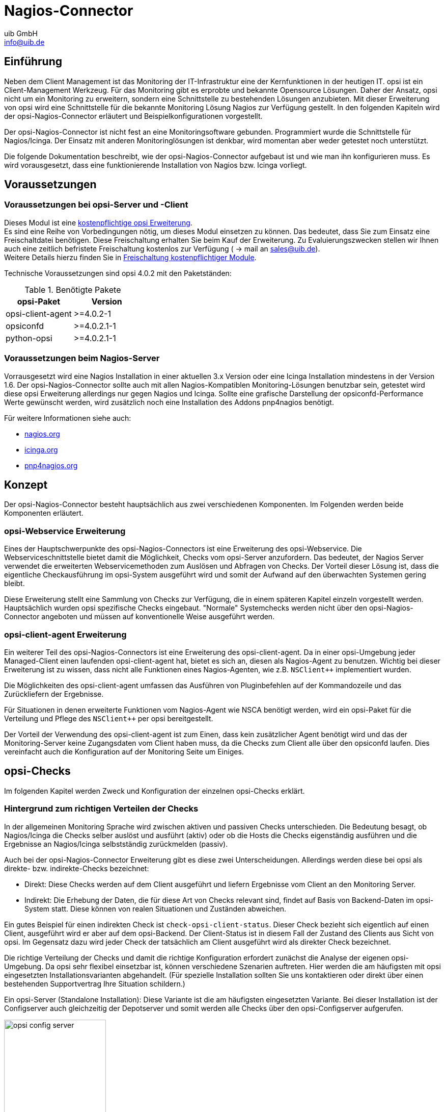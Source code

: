 ////
; Copyright (c) uib GmbH (www.uib.de)
; This documentation is owned by uib
; and published under the german creative commons by-sa license
; see:
; https://creativecommons.org/licenses/by-sa/3.0/de/
; https://creativecommons.org/licenses/by-sa/3.0/de/legalcode
; english:
; https://creativecommons.org/licenses/by-sa/3.0/
; https://creativecommons.org/licenses/by-sa/3.0/legalcode
;
; credits: https://www.opsi.org/credits/
////

:Author:    uib GmbH
:Email:     info@uib.de
:Date:      20.10.2023
:Revision:  4.3
:toclevels: 6
:doctype:   book
:icons:     font
:xrefstyle: full



[[opsi-Nagios-Connector]]
= Nagios-Connector

[[opsi-Nagios-Connector-introduction]]
== Einführung

Neben dem Client Management ist das Monitoring der IT-Infrastruktur eine der Kernfunktionen in der heutigen IT. opsi ist ein Client-Management Werkzeug. Für das Monitoring gibt es erprobte und bekannte Opensource Lösungen. Daher der Ansatz, opsi nicht um ein Monitoring zu erweitern, sondern eine Schnittstelle zu bestehenden Lösungen anzubieten. Mit dieser Erweiterung von opsi wird eine Schnittstelle für die bekannte Monitoring Lösung Nagios zur Verfügung gestellt. In den folgenden Kapiteln wird der opsi-Nagios-Connector erläutert und Beispielkonfigurationen vorgestellt.

Der opsi-Nagios-Connector ist nicht fest an eine Monitoringsoftware gebunden. Programmiert wurde die Schnittstelle für Nagios/Icinga. Der Einsatz mit anderen Monitoringlösungen ist denkbar, wird momentan aber weder getestet noch unterstützt.

Die folgende Dokumentation beschreibt, wie der opsi-Nagios-Connector aufgebaut ist und wie man ihn konfigurieren muss. Es wird vorausgesetzt, dass eine funktionierende Installation von Nagios bzw. Icinga vorliegt.

[[opsi-Nagios-Connector-prerequires]]
== Voraussetzungen

=== Voraussetzungen bei opsi-Server und -Client

Dieses Modul ist eine link:https://opsi.org/de/extensions/[kostenpflichtige opsi Erweiterung]. +
Es sind eine Reihe von Vorbedingungen nötig, um dieses Modul einsetzen zu können. Das bedeutet, dass Sie zum Einsatz eine Freischaltdatei benötigen. Diese Freischaltung erhalten Sie beim Kauf der Erweiterung. Zu Evaluierungszwecken stellen wir Ihnen auch eine zeitlich befristete Freischaltung kostenlos zur Verfügung ( -> mail an sales@uib.de). +
Weitere Details hierzu finden Sie in xref:opsi-modules:modules.adoc#opsi-manual-modules[Freischaltung kostenpflichtiger Module].

Technische Voraussetzungen sind opsi 4.0.2 mit den Paketständen:

.Benötigte Pakete
[options="header"]
|==========================
|opsi-Paket|Version
|opsi-client-agent|>=4.0.2-1
|opsiconfd|>=4.0.2.1-1
|python-opsi|>=4.0.2.1-1
|==========================

[[opsi-Nagios-Connector-prerequires-nagios]]
=== Voraussetzungen beim Nagios-Server


Vorrausgesetzt wird eine Nagios Installation in einer aktuellen 3.x Version oder eine Icinga Installation mindestens in der Version 1.6. Der opsi-Nagios-Connector sollte auch mit allen Nagios-Kompatiblen Monitoring-Lösungen benutzbar sein, getestet wird diese opsi Erweiterung allerdings nur gegen Nagios und Icinga. Sollte eine grafische Darstellung der opsiconfd-Performance Werte gewünscht werden, wird zusätzlich noch eine Installation des Addons pnp4nagios benötigt.

Für weitere Informationen siehe auch:

* link:https://www.nagios.org[nagios.org]
* link:https://www.icinga.org[icinga.org]
* link:https://www.pnp4nagios.org[pnp4nagios.org]


[[opsi-Nagios-Connector-concept]]
== Konzept

Der opsi-Nagios-Connector besteht hauptsächlich aus zwei verschiedenen Komponenten. Im Folgenden werden beide Komponenten erläutert.

[[opsi-Nagios-Connector-concept-webservice]]
=== opsi-Webservice Erweiterung

Eines der Hauptschwerpunkte des opsi-Nagios-Connectors ist eine Erweiterung des opsi-Webservice. Die Webserviceschnittstelle bietet damit die Möglichkeit, Checks vom opsi-Server anzufordern. Das bedeutet, der Nagios Server verwendet die erweiterten Webservicemethoden zum Auslösen und Abfragen von Checks. Der Vorteil dieser Lösung ist, dass die eigentliche Checkausführung im opsi-System ausgeführt wird und somit der Aufwand auf den überwachten Systemen gering bleibt.

Diese Erweiterung stellt eine Sammlung von Checks zur Verfügung, die in einem späteren Kapitel einzeln vorgestellt werden. Hauptsächlich wurden opsi spezifische Checks eingebaut. "Normale" Systemchecks werden nicht über den opsi-Nagios-Connector angeboten und müssen auf konventionelle Weise ausgeführt werden.

[[opsi-Nagios-Connector-concept-opsiclientd]]
=== opsi-client-agent Erweiterung

Ein weiterer Teil des opsi-Nagios-Connectors ist eine Erweiterung des opsi-client-agent. Da in einer opsi-Umgebung jeder Managed-Client einen laufenden opsi-client-agent hat, bietet es sich an, diesen als Nagios-Agent zu benutzen. Wichtig bei dieser Erweiterung ist zu wissen, dass nicht alle Funktionen eines Nagios-Agenten, wie z.B. `NSClient++` implementiert wurden.

Die Möglichkeiten des opsi-client-agent umfassen das Ausführen von Pluginbefehlen auf der Kommandozeile und das Zurückliefern der Ergebnisse.
////
Wenn man nicht alle Funktionen, wie NSCA benötigt, sondern nur ein paar Standard-Checks per Plugin auf den Clients ausführen oder eine Reihe von eigenen Plugins auf den Clients benutzen möchte, kann man den opsi-client-agent dazu verwenden.
////
Für Situationen in denen erweiterte Funktionen vom Nagios-Agent wie NSCA benötigt werden, wird ein opsi-Paket für die Verteilung und Pflege des `NSClient++` per opsi bereitgestellt.

Der Vorteil der Verwendung des opsi-client-agent ist zum Einen, dass kein zusätzlicher Agent benötigt wird und das der Monitoring-Server keine Zugangsdaten vom Client haben muss, da die Checks zum Client alle über den opsiconfd laufen. Dies vereinfacht auch die Konfiguration auf der Monitoring Seite um Einiges.

[[opsi-Nagios-Connector-checks]]
== opsi-Checks

Im folgenden Kapitel werden Zweck und Konfiguration der einzelnen opsi-Checks erklärt.

[[opsi-Nagios-Connector-checks-background]]
=== Hintergrund zum richtigen Verteilen der Checks

In der allgemeinen Monitoring Sprache wird zwischen aktiven und passiven Checks unterschieden. Die Bedeutung besagt, ob Nagios/Icinga die Checks selber auslöst und ausführt (aktiv) oder ob die Hosts die Checks eigenständig ausführen und die Ergebnisse an Nagios/Icinga selbstständig zurückmelden (passiv).

Auch bei der opsi-Nagios-Connector Erweiterung gibt es diese zwei Unterscheidungen. Allerdings werden diese bei opsi als direkte- bzw. indirekte-Checks bezeichnet:

* Direkt: Diese Checks werden auf dem Client ausgeführt und liefern Ergebnisse vom Client an den Monitoring Server.
* Indirekt: Die Erhebung der Daten, die für diese Art von Checks relevant sind, findet auf Basis von Backend-Daten im opsi-System statt. Diese können von realen Situationen und Zuständen abweichen.

Ein gutes Beispiel für einen indirekten Check ist `check-opsi-client-status`. Dieser Check bezieht sich eigentlich auf einen Client, ausgeführt wird er aber auf dem opsi-Backend. Der Client-Status ist in diesem Fall der Zustand des Clients aus Sicht von opsi. Im Gegensatz dazu wird jeder Check der tatsächlich am Client ausgeführt wird als direkter Check bezeichnet.

Die richtige Verteilung der Checks und damit die richtige Konfiguration erfordert zunächst die Analyse der eigenen opsi-Umgebung. Da opsi sehr flexibel einsetzbar ist, können verschiedene Szenarien auftreten. Hier werden die am häufigsten mit opsi eingesetzten Installationsvarianten abgehandelt. (Für spezielle Installation sollten Sie uns kontaktieren oder direkt über einen bestehenden Supportvertrag Ihre Situation schildern.)

Ein opsi-Server (Standalone Installation): Diese Variante ist die am häufigsten eingesetzten Variante. Bei dieser Installation ist der Configserver auch gleichzeitig der Depotserver und somit werden alle Checks über den opsi-Configserver aufgerufen.

.Schema eines standalone opsi-servers
image::opsi-config-server.png["opsi config server",width=200]


Mehrere opsi-Server mit einer zentralen Administration (Multi-Depot Umgebung): Um bei dieser Art der Installation die Checks richtig zu verteilen, muss man als erstes Verstehen, wie eine Multi-Depot Umgebung aufgebaut ist:

.Schema einer opsi multidepot installation
image::central-config-server.png["opsi multi depot environment",width=200]


Wie im Bild zu erkennen, gibt es nur ein Daten-Backend, welches am opsi-Configserver angesiedelt ist. Jeder Check, der gegen das Backend ausgeführt wird, muss somit zwangsläufig über den opsi-Configserver. Somit werden alle Checks, die an die Depotserver gehen, intern an den Configserver weitergeleitet. Deshalb ist es sinnvoller diese Checks direkt gegen den opsi-Configserver auszuführen. Eine Ausnahme können die aktiven Checks gegen den opsi-client-agent bilden. Wenn zum Beispiel zwischen den Servern eine Firewall aufgestellt ist, die nur den Port 4447 durchlässt, können Clients an der Außenstelle eventuell nicht erreicht werden (Standardport 4441). In solchen Fällen kann es nützlich sein den aktiven Check am Depotserver in der Außenstelle auszuführen.

.Verteilte Checks
image::verteilte_checks_de.png["opsi verteilte checks",width=400]

[[opsi-Nagios-Connector-checks-plugin]]
=== opsi-check-plugin

Auf dem Nagios Server gibt es nur ein opsi-check-plugin, welches aber eine große Zahl von Checks unterstützt. Deshalb hat dieses Plugin auch ziemlich viele Optionen. Eine Auflistung dieser Optionen wäre der Erläuterung nicht dienlich, deshalb wird an dieser Stelle darauf verzichtet. Die einzelnen Optionen, die benötigt werden oder möglich sind, werden bei den einzelnen Checks erläutert. Das opsi-check-plugin wird aufgerufen mit dem Befehl `check_opsi`. Eine Übersicht der möglichen Optionen erhält man mit dem Parameter -h oder --help. +
Die folgenden Optionen sind für alle Checks notwendig:

.Allgemeine Optionen
|=======================
|Optionen|Bezeichnung|Beispiel
|-H,--host|opsiServer auf dem gecheckt werden soll|configserver.domain.local
|-P,--port|opsi-Webservice Port|4447 (Default)
|-u,--username|opsi Monitoring User|monitoring
|-p,--password|opsi Monitoring Password|monitoring123
|-t,--task|opsi Checkmethode (Case Sensitive)|
|=======================

Die oben aufgeführten Parameter müssen immer gesetzt werden. Das nachfolgende Kapitel erläutert als erstes, wie man das opsi-check-plugin manuell aufrufen würde. Wie diese über Nagios/Icinga gesetzt werden, wird im Kapitel der Konfiguration erläutert.

Um das check-plugin vom opsi-Nagios-Connector zu installieren, können Sie einfach das opsi-Repository auf dem Nagios-Server eintragen und mit folgendem Befehl das Paket installieren:

[source,shell]
----
apt-get install opsi-nagios-plugins
----

Für Redhat/Centos:

[source,shell]
----
yum install opsi-nagios-plugins
----

Für OpenSuse/SLES:

[source,shell]
----
zypper install opsi-nagios-plugins
----

Das Plugin selbst ist in Python geschrieben und sollte auch auf anderen Distributionen laufen. Dieses Paket basiert auf dem Paket: 'nagios-plugins-basic' bzw. 'nagios-plugins' und installiert entsprechend das Plugin ins Verzeichnis: `/usr/lib/nagios/plugins`. Die Konfiguration der Nagios-Check-Commands wird nicht automatisch angelegt, da dieses Plugin sehr flexibel einsetzbar ist. Deshalb wird dieser Teil im Kapitel über die Konfiguration etwas später näher erläutert.

[[opsi-Nagios-Connector-checks-opsiWebservice]]
=== Check: opsi-Webservice

Mit diesem Check wird der opsi-Webservice-Prozess überwacht. Dieser Check liefert auch Performancewerte. Deshalb sollte dieser Check auf jedem opsi-Server selbst ausgeführt werden, da jeder opsi-Server seinen eigenen opsiconfd-Prozess hat, der überwacht werden kann bzw. sollte.

[source,shell]
----
check_opsi -H configserver.domain.local -P 4447 -u monitoring -p monitoring123 -t checkOpsiWebservice
----

Dieser Check liefert in der Regel OK zurück. In folgenden Situationen kann dies Abweichen:

* Critical: Wenn der Webservice ein Problem hat und nicht richtig antwortet. Weiterhin wird dieser Status zurückgemeldet, wenn die CPU-Last des Prozesses 80% überschreitet oder wenn der prozentuale Wert von RPC-Errors 20% erreicht und übersteigt (im Bezug auf die gesamten RPCs).
* Warning: Wenn der Webservice zwar arbeitet, aber Grenzwerte überschreitet: CPU Auslastung höher als 60% aber unter 80% oder wenn der prozentuale Wert der RPC-Errors in Bezug auf die Gesamt-RPC Anzahl höher als 10% aber unter 20% liegt.
* Unknown: Wenn der Webservice gar nicht erreichbar ist.

Info: Die CPU-Werte beziehen sich immer nur auf eine CPU, da ein Prozess auch nur einen Prozessor benutzen kann. Eine Ausnahme bildet hier das Multiprocessing von opsi.

[[opsi-Nagios-Connector-checks-opsiWebservice-pnp4nagios-template]]
=== Check: opsi-Webservice pnp4nagios-Template

Für die Perfomance-Auswertung gibt es ein Template für das pnp4nagios, welches die Werte kombiniert darstellt. Wie man das pnp4nagios installiert, wird hier nicht explizit beschrieben, sondern es wird davon ausgegangen, dass pnp4nagios richtig installiert und konfiguriert wurde. Die notwendige Vorgehensweise kann sich von der hier beschriebenen Lösung unterscheiden, wenn das pnp4nagios mit anderen Pfaden installiert wurde (kann bei selbst kompilierten Installationen vorkommen).

Es werden Standard-Templates verwendet, welche für jeden einzelnen Performancewert ein eigenes Diagramm erstellen. Um das oben genannte Template mit der kombinierten Ansicht zu verwenden, muss man folgendermaßen vorgehen:

Schritt 1: Erstellen Sie unterhalb von: `/etc/pnp4nagios/check_commands` eine Datei mit der Bezeichnung: `check_opsiwebservice.cfg` und folgendem Inhalt:

[source,cmd]
----
CUSTOM_TEMPLATE = 0
DATATYPE = ABSOLUTE,ABSOLUTE,ABSOLUTE,ABSOLUTE,DERIVE,GAUGE,GAUGE,GAUGE
----


Schritt 2: Legen Sie die Datei `check_opsiwebservice.php` unterhalb von `/usr/share/pnp4nagios/html/templates` ab. Diese Datei können Sie über svn.opsi.org auschecken.

[source,cmd]
----
cd /usr/share/pnp4nagios/html/templates
svn co https://svn.opsi.org/opsi-pnp4nagios-template/trunk/check_opsiwebservice.php
----

Wichtig bei diesen Templates ist, dass die Namen der PHP-Dateien genauso heißen wie der 'command_name', welcher in der Datei `/etc/nagios3/conf.d/opsi/opsicommands.cfg` definiert ist. Stimmen die Bezeichnungen nicht überein, wird ein Standardtemplate von pnp4nagios verwendet.

Sollte diese Anpassung vorgenommen werden, wenn die ersten Checks für den opsi-webservice schon stattgefunden haben, müssen die schon erstellten RRD-Datenbanken erst mal gelöscht werden, da mit diesen Templates auch die Struktur der RRD-Datenbanken neu konfiguriert werden.

In der Regel sind die RRD-Datenbanken unter folgendem Pfad zu finden: `/var/pnp4nagios/perfdata/<host>/` .

Dabei reicht es aus, alle Dateien, die entweder mit opsi-webservice.rrd oder mit opsi-webservice.xml beginnen, zu löschen. (Vorsicht: Hier werden auch andere RRD-Datenbanken von anderen Checks für diesen Host angelegt, die nicht unbedingt gelöscht werden sollten.).

Damit das Ganze automatisch funktioniert, müssen diese Dateien genauso heißen, wie das check_command vom opsi-Webservice. Der Grund dafür liegt in der Arbeitsweise von pnp4nagios. Sollte also die Konfiguration des opsi-Webservice von dieser Dokumentation abweichen, so müssen auch diese Template-Dateien umbenannt werden, da ansonsten pnp4nagios keine richtige Zuordnung treffen kann.

Wurde bis hierhin alles richtig konfiguriert und die Konfigurations-Schritte im Konfigurationskapitel richtig befolgt, sollten die Diagramme wie im folgenden Screenshot automatisch generiert werden:

image::pnp4nagios.png["uib-Template für pnp4nagios",width=400]

[[opsi-Nagios-Connector-checks-opsidiskusage]]
=== Check: opsi-check-diskusage

Mit diesem Check werden die opsiconfd-Ressourcen auf Füllstand überwacht. Die folgende Tabelle zeigt, welche Ressourcen damit gemeint sind.

.opsi Ressourcen
|=======================
|Ressource|Pfad
|/|/usr/share/opsiconfd/static
|configed|/usr/lib/configed
|depot|/var/lib/opsi/depot
|repository|/var/lib/opsi/repository
|=======================

Bitte auch hier beachten, dass nur die Füllstände der Pfade, die für opsi relevant sind, beim Check berücksichtigt werden. Dieser Check soll keinen allgemeinen DiskUsage-Check ersetzen.

Mit folgendem Befehl kann man alle Ressourcen gleichzeitig abfragen:

[source,shell]
----
check_opsi -H configserver.domain.local -P 4447 -u monitoring -p monitoring123 -t checkOpsiDiskUsage
----

Zusätzlich zu der normalen Checkvariante gibt es die Möglichkeit, nur eine Ressource zu checken. Das folgende Beispiel checkt nur nach der Ressource `repository`:

[source,shell]
----
check_opsi -H configserver.domain.local -P 4447 -u monitoring -p monitoring123 -t checkOpsiDiskUsage --resource repository
----

Standardmäßig gibt dieser Check OK zurück und gibt den freien Speicherplatz der Ressource oder der Ressourcen zurück. Die Einheit ist dabei Gigabyte. Folgende weitere Zustände sind möglich:

* WARNING: Wenn eine oder mehrere Ressourcen 5GB oder weniger freien Speicherplatz haben.
* CRITICAL: Wenn eine oder mehrere Ressourcen 1GB oder weniger freien Speicherplatz haben.

Die oben genannten Werte sind die Standard-Thresholds. Diese können durch zusätzliche Angabe von den Optionen -C und -W bzw. --critical und --warning selber bestimmt werden. Dabei gibt es zwei mögliche Einheiten: 10G bedeutet mindestens 10 Gigabyte freier Speicherplatz, durch diese Angabe wird der Output auch in dieser Datei ausgegeben. Wenn die Thresholds in Prozent oder ohne Angaben angegeben werden, wird auch der Output in Prozent generiert. Abschließend noch ein Beispiel zur Veranschaulichung:

[source,shell]
----
check_opsi -H configserver.domain.local -P 4447 -u monitoring -p monitoring123 -t checkOpsiDiskUsage --resource repository --warning 10% --critical 5%
----

[[opsi-Nagios-Connector-checks-clientstatuscheck]]
=== Check: opsi-client-status

Einer von zwei Schwerpunkten des opsi-Nagios-Connectors ist das Überwachen von Software-Rollouts. Dafür wurde dieser Check konzipiert. Er bezieht sich immer auf einen Client innerhalb von opsi.

Der Status der Produkte auf dem Client entscheidet über das Ergebnis des Checks. Auf diese Weise erkennt man schnell, ob eine Produktinstallation auf dem betreffenden Client ansteht oder aktuell ein Problem verursacht hat. Aber nicht nur der Produktstatus des Clients kann das Checkergebnis beeinflussen, sondern auch wann dieser Client sich das letzte mal am Service gemeldet hat. Wenn der Client länger als 30 Tage nicht am Service war, wird der Check mindestens ein Warning als Ergebnis zurückgeben. Dieser Zeitraum orientiert sich an der Abfolge der Microsoft Patchdays. Wenn ein Client länger als 30 Tagen von der Softwareverteilung abgeschottet ist, sollte man den Client checken. Auf diese Weise kann man auch Clients im System finden, die schon lange inaktiv sind, die man im normalen Betrieb schnell übersieht.

Die Ergebnisse der Tests werden von folgenden zwei Grundregeln bestimmt:

* Der Software rollout Status ist: +
** 'OK' +
wenn die Software auf dem Client in der selben Produkt- und Paketversion installiert ist, welche auf dem Server liegt und kein 'Action Request' gesetzt ist.
** 'Warning' +
wenn die auf dem Client installierte Software von der Version auf dem Server abweicht oder ein 'Action Request' gesetzt ist.
** 'Critical' +
wenn die letzte Aktion für die Software auf dem Client ein 'failed' zurückgeliefert hat.

* Die Zeit seit 'last seen' liefert:
** 'OK' +
wenn der Client vor 30 Tagen oder weniger gesehen wurde.
** 'Warning' +
wenn der Client vor mehr als 30 Tagen zum letzten Mal gesehen wurde.


Dieser Check kann auf verschiedene Weisen durchgeführt werden; die einfachste Variante:

[source,shell]
----
check_opsi -H configserver.domain.local -P 4447 -u monitoring -p monitoring123 -t checkClientStatus -c opsiclient.domain.local
----

Man kann einzelne Produkte anhand ihre ID von diesem Check ausschließen. Dies würde zum Beispiel so aussehen:

[source,shell]
----
check_opsi -H configserver.domain.local -P 4447 -u monitoring -p monitoring123 -t checkClientStatus -c opsiclient.domain.local -x firefox
----

Das obige Beispiel schließt das Produkt 'firefox' aus diesem Check aus, somit würde dieser Check auch ein OK liefern, selbst wenn das Produkt 'firefox' bei dem Client auf 'failed' steht.

[[opsi-Nagios-Connector-checks-opsiproductstatus]]
=== Check: opsi-check-ProductStatus

Der zweite Schwerpunkt des opsi-Nagios-Connectors ist das Überwachen von Software-Rollouts. Mit die wichtigste Aufgabe in einem Software-Verteilungssystem. Sobald eine neue Software, egal ob Standard-Software oder eigene Software mit opsi verwaltet, verteilt und aktuell gehalten wird, muss man den Rollout-Status im Auge behalten.

Das Ergebnis dieses Checks wird durch die folgenden Grundregeln bestimmt:

Der Software Rollout Status ist:

* 'OK' +
wenn die Software auf dem Client in der selben Produkt- und Paketversion installiert ist, welche auf dem Server liegt und kein 'Action Request' gesetzt ist.
* 'Warning' +
wenn die auf dem Client installierte Software von der Version auf dem Server abweicht oder ein 'Action Request' gesetzt ist.
* 'Critical' +
wenn die letzte Aktion für die Software auf dem Client ein 'failed' zurückgeliefert hat.


Durch einige Parameter kann man diesen Check flexibel einsetzen. Um dies besser zu verdeutlichen werden einige Beispielaufrufe aufgeführt und erläutert. Im einfachsten Fall ruft man den Check einfach für ein Produkt auf. Dieser wird als `productId` (opsi-interner Name) angegeben.

[source,shell]
----
check_opsi -H configserver.domain.local -P 4447 -u monitoring -p monitoring123 -t checkProductStatus -e firefox
----

In einer normalen opsi-Umgebung reicht dieser Aufruf, um den Zustand für das Produkt `firefox` zu überwachen. Die Ausgabe zeigt an, ob alles in Ordnung ist oder wie viele Installationen anstehen (setup), wie viele Clients ein Problem mit diesem Produkt haben (failed) und wie viele Clients nicht die aktuelle Version installiert haben.

Dies ist zur Übersicht in den meisten Fällen schon ausreichend, wenn man aber nun genau wissen will, auf welchen Clients, welcher Zustand zu diesem Produkt zu diesem Checkergebnis geführt hat, kann man den Befehl im `verbosemode` ausführen:

[source,shell]
----
check_opsi -H configserver.domain.local -P 4447 -u monitoring -p monitoring123 -t checkProductStatus -e firefox -v
----

Bei einer Multi-Depot Umgebung wird der obige Befehl aber nicht die komplette Umgebung nach diesem Produkt überwachen, sondern nur den Configserver. (Oder exakter: Die Clients die dem depot auf dem config server zugewiesen sind). Wenn man mehrere Depotserver hat, kann man das Depot auch direkt mit angeben:

[source,shell]
----
check_opsi -H configserver.domain.local -P 4447 -u monitoring -p monitoring123 -t checkProductStatus -e firefox -d depotserver.domain.local
----

Der Grund dafür ist, dass jeder Depotserver diese Produkt zur Verteilung haben kann. Dies muss nicht überall die selbe Version sein, auch wenn die productId genau die Selbe ist. Aus diesem Grund müssen alle Clients anders beurteilt werden, je nachdem an welchem Depot sie registriert sind. Dies hat zusätzlich noch den Vorteil, dass man diesen Check später im Nagios beim Depotserver ansiedeln kann, was zusätzlich die Übersichtlichkeit erhöht. Wenn man nur ein oder zwei Depotserver hat, kann man auch mit der Angabe von `all` alle Depotserver mit einem Check abdecken oder Komma separiert mehrere Depotserver angeben.

Zusätzlich kann man mit diesem Check auch mit opsi-Gruppen arbeiten. Man kann zum Beispiel eine ganze Produktgruppe mit einem Check abfragen. Wenn man zum Beispiel eine Produktgruppe: `buchhaltung` bildet, kann man mit folgendem Aufruf:

[source,shell]
----
check_opsi -H configserver.domain.local -P 4447 -u monitoring -p monitoring123 -t checkProductStatus -g buchhaltung
----

Nun werden alle Produkte, die Mitglieder in dieser Produktgruppe sind über diesen Check überwacht. Die Auswertung dieser Gruppe findet immer während des eigentlichen Checks statt; das bedeutet, man kann über opsi diese Gruppe bearbeiten und beeinflusst somit direkt die Check-Parameter ohne das man die Nagios-Konfiguration anpassen muss.

NOTE: Gruppen innerhalb von Gruppen werden nicht beachtet und müssen separat angegeben werden.

Auch die Clients, die für diesen Check abgearbeitet werden, können beeinflusst werden. Wie vorher schon erwähnt, wird die Clientliste durch Angabe des Depotservers beeinflusst, zusätzlich können opsi-Hostgruppen angegeben werden, die für diesen Check abgearbeitet werden. Dieser Aufruf sieht zum Beispiel wie folgt aus:

[source,shell]
----
check_opsi -H configserver.domain.local -P 4447 -u monitoring -p monitoring123 -t checkProductStatus -g buchhaltung -G produktivclients
----

Dies würde die Produkte der Produktgruppe 'buchhaltung' für alle Clients der Gruppe `produktivclients` überprüfen. Auch bei den Hostgruppen gilt die Regel, dass Untergruppen dieser Gruppe nicht abgearbeitet werden. Für opsi-Productgroups gilt genauso, wie für opsi-Hostgroups, dass mehrere Gruppen Komma separiert angegeben werden können.

Abschließend kann man auch bei diesem Check opsi-Clients ausschließen:

[source,shell]
----
check_opsi -H configserver.domain.local -P 4447 -u monitoring -p monitoring123 -t checkProductStatus -g buchhaltung -G produktivclients -x client.domain.local
----


[[opsi-Nagios-Connector-checks-opsidepotsync]]
=== Check: opsi-check-Depotsync

Gerade in einer Multi-Depot Umgebung ist es wichtig, die Depotserver auf Synchronität zu überwachen. Entscheidend ist bei diesem Check die Software- und Paketversion der installierten Produkte. Manchmal ist ein differenzierter Einsatz der opsi-Produkte auf Depotservern gewünscht, birgt aber die Gefahr, dass bei einem Umzug von einem Client, von einem Depot zum anderen, Inkonsistenzen in der Datenbank entstehen können. Um dieser Problematik entgegenzuwirken, wird empfohlen die opsi-Pakete auf den Depotservern so synchron wie möglich zu halten.

Standardmäßig liefert dieser Check 'OK' zurück, sollte eine Differenz festgestellt werden, wird der Status: 'WARNING' zurückgegeben. Dieser Check ist ein klassischer Check, der auf dem Configserver ausgeführt werden sollte, da alle Informationen zu diesem Check nur im Backend auf dem opsi-Configserver zu finden sind.

Als nächstes folgen ein paar Anwendungsmöglichkeiten dieses Checks:

[source,shell]
----
check_opsi -H configserver.domain.local -P 4447 -u monitoring -p monitoring123 -t checkOpsiDepotSyncStatus
----

Dies ist dies Basis-Variante und äquivalent zu folgendem Aufruf:

[source,shell]
----
check_opsi -H configserver.domain.local -P 4447 -u monitoring -p monitoring123 -t checkOpsiDepotSyncStatus -d all
----

Ohne konkrete Angabe von Depotserver werden die Produkt-Listen aller Depot-Server miteinander verglichen. Um eine bessere Übersichtlichkeit zu schaffen, sollte man diesen Check auf zwei Depotserver reduzieren und lieber auf mehrere Checks verteilen. Dies erreicht man durch direkte Angabe der Depotserver:

[source,shell]
----
check_opsi -H configserver.domain.local -P 4447 -u monitoring -p monitoring123 -t checkOpsiDepotSyncStatus -d configserver.domain.local,depotserver.domain.local
----

Mit diesem Aufruf werden alle Produkte verglichen, die auf beiden Depotservern installiert sind. Sollte ein Produkt auf einem Depotserver gar nicht installiert sein, hat dies keine Auswirkungen auf das Check-Resultat. Dies kann man ändern, indem man bei diesem Check den "strictmode" Schalter setzt:

[source,shell]
----
check_opsi -H configserver.domain.local -P 4447 -u monitoring -p monitoring123 -t checkOpsiDepotSyncStatus -d configserver.domain.local,depotserver.domain.local --strictmode
----

Nun werden auch Produkte angezeigt, die auf einem Depotserver nicht installiert sind. Um ein bestimmtes Produkt oder bestimmte Produkte nicht mit zu checken, weil man zum Beispiel will, dass diese Produkte in verschiedenen Versionen eingesetzt werden, kann man diese Produkte von diesem Check ausschließen:

[source,shell]
----
check_opsi -H configserver.domain.local -P 4447 -u monitoring -p monitoring123 -t checkOpsiDepotSyncStatus -d configserver.domain.local,depotserver.domain.local --strictmode -x firefox,thunderbird
----

Dieser Check würde auch dann ein OK zurückgeben, wenn das 'firefox' und das 'thunderbird'-Paket nicht überall synchron eingesetzt werden.

Ein weitere Einsatzmöglichkeit wäre, dass nur eine Auswahl von Produkten auf Synchronität überwacht werden können. Dies kann man durch:

[source,shell]
----
check_opsi -H configserver.domain.local -P 4447 -u monitoring -p monitoring123 -t checkOpsiDepotSyncStatus -d configserver.domain.local,depotserver.domain.local --strictmode -e firefox,thunderbird
----

So werden nur 'firefox' und 'thunderbird' Produkte auf Synchronität überwacht. Bei diesem Check sollte der `strictmode` gesetzt sein, damit man auch erkennt, wenn die gewünschten Produkte auf Depotservern nicht installiert sind.


[[opsi-Nagios-Connector-checks-productlockstatus]]
=== Check: Auf Depotservern gesperrte Produkte

Während der Installation eines neuen opsi-Paketes auf einem opsi-Server wird eine Sperre für das Produkt auf diesem Depot gesetzt.
Sobald die Installation erfolgreich abgeschlossen wurde, wird die Sperre entfernt.
Die Installation eines opsi-Paketes kann manchmal eine ungewöhnliche lange Zeit dauern, ohne dass ein Problem besteht.
Falls die Sperre eine lange Zeit besteht, kann dies ein Indikator für Installationsprobleme sein.

Dieser Check sucht nach existierenden Sperren auf opsi-Servern.

Die Rückgabewerte sind:
* 'OK' +
Falls keine Produkt-Sperren auf einem opsi-Server vorhanden sind.
* 'Warning' +
Falls eine oder mehr Produkt-Sperren auf einem opsi-Server vorhanden sind.

Dieser Check sollte immer auf dem Config-Server ausgeführt werden, weil die benötigten Daten aus dem Backend des Config-Servers stammen.

Dieser Check benötigt mindestens die folgenden Versionen:

.Minimal benötigte Paketstände
[options="header"]
|==========================
|Paket|Version
|opsi-nagios-plugins|>=4.1.1.1
|opsiconfd|>=4.1.1.11
|==========================


Einfacher Aufruf des Checks:

[source,shell]
----
check_opsi -H configserver.domain.local -P 4447 -u monitoring -p monitoring123 --task checkProductLocks
----

Diese Variante ist gleichbedeutend mit dem folgenden Aufruf:

[source,shell]
----
check_opsi -H configserver.domain.local -P 4447 -u monitoring -p monitoring123 --task checkProductLocks --depotIds all
----

Falls Sie die Prüfung auf bestimmte Depotserver einschränken wollen, müssen diese als kommaseparierte Liste angegeben werden.
Das Ergebnis kann schwerer zu interpretieren sein, wenn die Ausgabe für mehrere Server gemischt wird, weshalb die Empfehlung ist, eine Prüfung pro Depot einzurichten.

Das folgende Beispiel prüft die beiden Depotserver 'configserver.domain.local' und 'depotserver.domain.local':

[source,shell]
----
check_opsi -H configserver.domain.local -P 4447 -u monitoring -p monitoring123 --task checkProductLocks --depotIds configserver.domain.local,depotserver.domain.local
----

Der Standard ist, dass alle Produkte geprüft werden.
Die Einschränkung auf bestimmte Produkte ist möglich. Es wird eine kommaseparierte Liste der Produkt IDs zum Filtern verwendet.

Das folgende Beispiel schränkt den vorherigen Check auf weiter ein und prüft nur die Produkte 'opsi-client-agent' und 'opsi-winst':

[source,shell]
----
check_opsi -H configserver.domain.local -P 4447 -u monitoring -p monitoring123 --task checkProductLocks --depotIds configserver.domain.local,depotserver.domain.local --productIds opsi-client-agent,opsi-winst
----


[[opsi-Nagios-Connector-checks-pluginOnClient]]
=== Check: Plugin über OpsiClientd checken

Dieser Check führt ein Check-Plugin auf dem Client direkt aus und fängt die Ausgabe ein.

Diese Erweiterung soll keinen Ersatz für einen richtigen Nagios-Agent bieten, sondern eine Alternative. Man kann diese Erweiterung einsetzen, wenn man Plugins auf dem opsi-Client checken will. Die eingesetzten Plugins müssen den sogenannten link:http://nagiosplug.sourceforge.net/developer-guidelines.html[Nagios plug-in development guidelines] entsprechen.

Um ein Plugin ausführen zu können, muss man das Plugin erst einmal auf den Clients verteilen. Dies sollte man über ein opsi-Paket lösen. Der Ablageort für die Plugins auf dem Client ist im ersten momentan egal, da man den Pfad beim Checken mit angeben muss. Allerdings sollte man die Plugins nicht einzeln verteilen, sondern in einem Verzeichnis zusammenführen, damit das Aktualisieren und Pflegen der Plugins einfacher wird. Weiterhin sollte man auch Sicherheitstechnisch im Hinterkopf behalten, dass die Plugins im Systemkontext des opsiclientd-Services aufgerufen werden. Normale Anwender sollten auf dieses Verzeichnis keinen Zugang haben.

Es gibt diverse Plugins, die es schon vorgefertigt im Internet herunterzuladen gibt. Eine mögliche Anlaufstelle ist link:http://exchange.nagios.org/[Nagios Exchange].

Im Folgenden wird davon ausgegangen, dass unter `C:\opsi.org\nagiosplugins\` das Plugin `check_win_disk.exe` vom Paket link:http://sourceforge.net/projects/nagiosplugincol/[nagioscol] abgelegt wurde.

[source,shell]
----
check_opsi -H configserver.domain.local -P 4447 -u monitoring -p monitoring123 -t checkPluginOnClient --plugin "C:\\opsi.org\\nagiosplugincol\\check_win_disk.exe C:" -c client.domain.local
----

Dieser Aufruf checkt auf dem Client `client.domain.local` das Plugin check_win_disk.exe und übergibt diesem den Parameter `C:`. Dies bedeutet, dass das Laufwerk 'C' auf dem Client gecheckt wird. Die Ausgabe und der Rückgabewert dieses Plugins wird direkt vollständig ausgewertet und diese Werte können in Nagios unmittelbar weiter verarbeitet werden.

Ein besonderes Feature ist das Beibehalten von Zuständen. Diese Implementation ist aus der Problemstellung entstanden, dass Clients nicht wie Server durchlaufen, sondern in der Regel nur einen bestimmten Zeitraum eingeschaltet sind. Man kann den Check auf Nagios-Seite zwar mit sogenannten `Timeperiods` eingrenzen, aber so ein Vorgehen ist nicht praktikabel, da man zum Beispiel auch bei Urlaub von Anwendern flexibel reagieren muss. Dies würde eine ständige Konfigurationsarbeit nach sich ziehen. Wenn man darauf verzichtet, wird der Status ständig geändert, auch wenn ein aufgetretenes Problem noch gar nicht gelöst ist. Deshalb kann man den letzten bekannten Status an opsi übergeben. Sollte der Client nicht erreichbar sein, wird dieser letzte bekannte Status zurückgegeben. Ein 'Critical'-Zustand bleibt beispielsweise in diesem Falle auch auf 'Critical' stehen und wechselt nicht auf 'Unknown', was rein logisch aber richtig wäre.

Um dieses Feature später mit Nagios zu verwenden, kann man die Nagios-Makros: '$SERVICESTATEID$' und '$SERVICEOUTPUT$' nutzen.

[source,shell]
----
check_opsi -H configserver.domain.local -P 4447 -u monitoring -p monitoring123 -t checkPluginOnClient --plugin "C:\\opsi.org\\nagiosplugincol\\check_win_disk.exe C:" -c client.domain.local -s $SERVICESTATEID$ -o  $SERVICEOUTPUT$
----

[[opsi-Nagios-Connector-configuration]]
== opsi Monitoring Konfiguration

Dieses Kapitel widmet sich der Konfiguration der Schnittstelle von opsi und dem Nagios-Server. Die Konfigurationen in diesem Kapitel, besonders die auf dem Nagios-Server, sollen als Empfehlungen gelten, sind aber nicht die einzigen Lösungen.
Hier wird nur die Konfiguration mit einem Nagios-Server beschrieben. Mit einem Icinga-Server sollte, mit Ausnahme von ein paar Pfaden, die Konfiguration ziemlich genauso funktionieren. Andere Derivate auf Nagios Basis sollten funktionieren, wurden aber nicht getestet.

[TIP]
====
Die Konfigurationsdateien aus diesem Kapitel sind Bestandteil des opsi-nagios-connector-utils svn-Repository. Um die Beispiel-Konfigurationsdateien direkt zu beziehen, können Sie auf dieses Repository per Browser zugreifen:

[source,shell]
----
https://svn.opsi.org/listing.php?repname=opsi-nagios-connector-utils
----
oder direkt per svn ein Checkout ausführen:
[source,shell]
----
svn co https://svn.opsi.org/opsi-nagios-connector-utils
----
====

[[opsi-Nagios-Connector-configuration-User]]
=== opsi Monitoring User

In der Regel wird im Monitoring-Bereich viel mit IP-Freischaltungen als Sicherheit gearbeitet. Da aber dieser Mechanismus nicht wirklich einen Schutz bietet, wurde beim opsi-Nagios-Connector darauf verzichtet. Aus diesem Grund wird das Ganze per Benutzer und Passwort geschützt. Diesen User als opsi-admin einzurichten, würde aber auch hier zu viele Rechte freischalten, da dieser User nur für diese Schnittstelle von Nöten ist und auch die Benutzbarkeit auf diesen Bereich eingeschränkt werden soll, wird der User nur intern in opsi eingerichtet. Folgender Befehl legt den User an:

[source, shell]
----
opsi-admin -d method user_setCredentials monitoring monitoring123
----

Dieser Befehl legt den User: monitoring mit dem Passwort monitoring123 an. Der User wird in der `/etc/opsi/passwd` angelegt und ist auch kein User, mit dem man sich an der Shell anmelden könnte.

Bei einer Multi-Depot Umgebung muss man diesen User nur auf dem Configserver erzeugen.

Beim Nagios-Server kann man dieses Passwort vor den CGI-Skripten maskieren, indem man einen Eintrag in der `/etc/nagios3/resource.cfg` vornimmt. Dieser sieht zum Beispiel so aus:

[source, opsifiles]
----
$USER2$=monitoring
$USER3$=monitoring123
----


Die Zahl hinter '$USER' kann variieren. Wenn diese Datei vorher nicht genutzt wurde, sollte in der Regel nur das `$USER1$` belegt sein. Diese Konfiguration dient als Grundlage für die weiteren Konfigurationen.

[[opsi-Nagios-Connector-configuration-directory]]
=== opsi Nagios-Connector Konfigurationsverzeichnis

Aus Gründen der Übersichtlichkeit empfiehlt es sich für die Konfigurationsdateien des opsi-Nagios-Connectors ein eigenes Verzeichnis anzulegen.
Erzeugen Sie dazu unterhalb von: `/etc/nagios3/conf.d` ein Verzeichnis `opsi`. Dies macht die Konfiguration später übersichtlicher, da alle Konfigurationen, die den opsi-Nagios-Connector betreffen, gebündelt auf dem Server abgelegt sind.

Zu den Konfigurationsdateien in diesem Verzeichnis gehören:

* Nagios Template: `opsitemplates.cfg`
* Hostgroups: `opsihostgroups.cfg`
* Server Hosts: `<full name of the server>.cfg`
* Kommandos: `opsicheckcommands.cfg`
* Kontakte: `opsicontacts.cfg`
* Services: `opsiservices.cfg`

Um die Übersichtlichkeit noch weiter zu erhöhen sollten Sie unterhalb von `/etc/nagios3/conf.d/opsi` noch ein Verzeichnis `clients` anlegen, dass im Weiteren dazu dient, die Konfigurationsdateien für die Clients aufzunehmen.

[[opsi-Nagios-Connector-configuration-template]]
=== Nagios Template:  `opsitemplates.cfg`

Es gibt diverse Templates für diverse Objekte im Nagios. Dies ist eine Standard-Nagios Funktionalität, die hier nicht näher beschrieben wird. Diese Funktionalität kann man sich für opsi zu nutze machen, um sich später bei der Konfiguration die Arbeit zu vereinfachen.

Da die meisten Checks auf dem Configserver ausgeführt werden, sollte man sich als erstes ein Template für die opsi-Server und ein Template für die opsi-Clients schreiben. Da es in einer Multi-Depot Umgebung nur einen Configserver geben kann, kann man direkt diesen ins Template übernehmen. Dies erreicht man am einfachsten über eine Custom-Variable. Diese erkennt man daran, dass sie mit einem `_` beginnen. Es wird in das Template für den opsi-Server und die opsi-Clients folgendes zusätzlich eingetragen:

[source,opsifiles]
----
_configserver           configserver.domain.local
_configserverurl        4447
----

Auf diese beiden 'custom Variablen' kann man später einfach mit dem Nagios-Makro: `$_HOSTCONFIGSERVER$` und `$_HOSTCONFIGSERVERPORT$`, verweisen. HOST muss vorher angegeben werden, da diese Custom-Variablen in einer Hostdefinition vorgenommen wurden. Weitere Informationen zu Custom-Variablen entnehmen Sie bitte der Nagios-Dokumentation. Da diese beiden Konfigurationen im Template vorgenommen werden müssen, gelten sie für jede Hostdefinition, die später von diesen Templates erben. Aber dazu später mehr.



Um nun die Templates anzulegen, sollte man unterhalb von: `/etc/nagios3/conf.d` als erstes ein Verzeichnis `opsi` erstellen. Dies macht die Konfiguration später übersichtlicher, da alle Konfigurationen, die den opsi-Nagios-Connector betreffen, gebündelt auf dem Server abgelegt sind. In diesem Verzeichnis erstellt man die Datei und benennt sie direkt so, dass man später erkennt, was genau hier konfiguriert werden soll: `opsitemplates.cfg`.

In dieser Datei können verschiedene Templates definiert werden. Die Templatedefinition richtet sich dabei nach folgendem Muster, bei dem zur besseren Verständlichkeit die Kommentare zu den einzelnen Einstellungen nicht gelöscht wurden:

[source, opsifiles]
----
define host{
        name                    opsihost-tmp    ; The name of this host template
        notifications_enabled           1       ; Host notifications are enabled
        event_handler_enabled           1       ; Host event handler is enabled
        flap_detection_enabled          1       ; Flap detection is enabled
        failure_prediction_enabled      1       ; Failure prediction is enabled
        process_perf_data               0       ; Process performance data
        retain_status_information       1       ; Retain status information across program restarts
        retain_nonstatus_information    1       ; Retain non-status information across program restarts
                max_check_attempts              10
                notification_interval           0
                notification_period             24x7
                notification_options            d,u,r
                contact_groups                  admins
        register                        0       ; DONT REGISTER THIS DEFINITION - ITS NOT A REAL HOST, JUST A TEMPLATE!
        icon_image                      opsi/opsi-client.png
        }
----
* Optional kann durch die Option icon_image ein Image gesetzt werden, dieser muss relativ zum Pfad: `/usr/share/nagios3/htdocs/images/logos/` angegeben werden.
* Optional kann auch eine eigene 'contact_group' angegeben werden, die allerdings als Contact-Object z.B. in der `opsicontacts.cfg` angelegt sein muss.


Wir empfehlen Templates für folgende Objekte anzulegen:

* opsi server
* opsi client
* opsi service
* sowie 2 templates für pnp4nagios (host-pnp / srv-pnp)

Zunächst das Beispiel des opsi-Server-Templates:
[source,opsifiles]
----
define host{
        name                            opsi-server-tmpl
        notifications_enabled           1
        event_handler_enabled           1
        flap_detection_enabled          1
        failure_prediction_enabled      1
        process_perf_data               1
        retain_status_information       1
        retain_nonstatus_information    1
                check_command                   check-host-alive
                max_check_attempts              10
                notification_interval           0
                notification_period             24x7
                notification_options            d,u,r
                contact_groups                  admins,opsiadmins
        _configserver                   configserver.domain.local
        _configserverport               4447
        register                        0
        icon_image                      opsi/opsi-client.png
        }
----

Hier muss natürlich noch 'configserver.domain.local' an die lokalen Gegebenheiten angepasst werden. Auch die 'contact_groups' bedürfen evtl. der Anpassung.

Als nächster Teil der Datei `opsitemplates.cfg` das Template für die Clients:
[source,opsifiles]
----
define host{
        name                            opsi-client-tmpl
        notifications_enabled           1
        event_handler_enabled           1
        flap_detection_enabled          1
        failure_prediction_enabled      1
        process_perf_data               1
        retain_status_information       1
        retain_nonstatus_information    1
                max_check_attempts              10
                notification_interval           0
                notification_period             24x7
                notification_options            d,u,r
                contact_groups                  admins,opsiadmins
        _configserver                   configserver.domain.local
        _configserverport               4447
        register                        0
        icon_image                      opsi/opsi-client.png
        }
----
Da die Clients in der Regel nicht durchlaufen, sollte die Option: "check command	check-host-alive" nicht gesetzt werden. Somit werden die Clients als Pending angezeigt und nicht als Offline.

Hier muss natürlich noch 'configserver.domain.local' an die lokalen Gegebenheiten angepasst werden. Auch die 'contact_groups' bedürfen evtl. der Anpassung.

Als nächster Teil der Datei `opsitemplates.cfg` das Template für die opsi-services:
[source,opsifiles]
----
define service{
        name                            opsi-service-tmpl
        active_checks_enabled           1
        passive_checks_enabled          1
        parallelize_check               1
        obsess_over_service             1
        check_freshness                 0
        notifications_enabled           1
        event_handler_enabled           1
        flap_detection_enabled          1
        failure_prediction_enabled      1
        process_perf_data               1
        retain_status_information       1
        retain_nonstatus_information    1
                notification_interval           0
                is_volatile                     0
                check_period                    24x7
                normal_check_interval           5
                retry_check_interval            1
                max_check_attempts              4
                notification_period             24x7
                notification_options            w,u,c,r
                contact_groups                  admins,opsiadmins
        register                        0
        }
----

Wenn pnp4nagios für die grafische Darstellung der Performancedaten für den opsi-Webservice eingesetzt werden, sollten noch die folgenden zwei Objekte als Template in der Datei `opsitemplates.cfg` angelegt werden:

[source,opsifiles]
----
define host {
   name       host-pnp
   action_url /pnp4nagios/index.php/graph?host=$HOSTNAME$&srv=_HOST_
   register   0
}

define service {
   name       srv-pnp
   action_url /pnp4nagios/index.php/graph?host=$HOSTNAME$&srv=$SERVICEDESC$
   register   0
}
----

[[opsi-Nagios-Connector-configuration-hostobjects-groups]]
=== opsi Hostgroup:  `opsihostgroups.cfg`

Als nächstes sollten folgende Hostgruppen erstellt werden. Dies dient zum einen der besseren Übersicht auf der Weboberfläche und hilft beim Konfigurieren der Services. Dafür sollte eine Datei Namens `opsihostgroups.cfg` mit folgendem Inhalt erstellt werden:

[source,opsifiles]
----
define hostgroup {
        hostgroup_name  opsi-Clients
        alias           OPSI-Clients
}

define hostgroup {
        hostgroup_name  opsi-server
        alias           OPSI-Server
        members         configserver.domain.local, depotserver.domain.local
}
----

[[opsi-Nagios-Connector-configuration-hostobjects-server]]
=== opsi Server:  `<full name of the server>.cfg`

Als nächstes sollten die opsi-Server konfiguriert werden. Dies kann jeweils in einer eigenen Datei wie zum Beispiel configserver.domain.local.cfg oder eine Datei mit allen opsi-Hosts wie opsihost.cfg erfolgen. Der Inhalt sollte für opsi-Server folgendermaßen aussehen:

[source,opsifiles]
----
define host{
        use				opsi-server-tmpl
        host_name		configserver.domain.local
        hostgroups		opsi-server
        alias				opsi Configserver
        address			configserver.domain.local
        }

define host{
        use				opsi-server-tmpl
        host_name		depotserver.domain.local
        hostgroups		opsi-server
        alias				opsi Depotserver
        address			depotserver.domain.local
        }
----

Folgende Erläuterungen zu den Werten:
* 'use' bezeichnet, welches Template benutzt wird.
* 'hostgroups' gibt an, welcher Hostgruppe der Server angehört.

[[opsi-Nagios-Connector-configuration-hostobjects-clients]]
=== opsi Clients:  `clients/<full name of the client>.cfg`

Die opsi-Clients sollten mindestens folgendermaßen definiert werden:

[source,opsifiles]
----
define host{
        use				opsi-client-tmpl
        host_name		client.domain.local
        hostgroups		opsi-Clients
        alias				opsi client
        address			client.domain.local
        _depotid			depotserver.domain.local
        }
----

Die Clientkonfiguration bedient sich einer Sonderfunktion von Nagios. Die Option `_depotid`
ist eine sogenannte benutzerdefinierte Variable, die als Makro `$_HOSTDEPOTID$` benutzt werden kann. Die Verwendung ist optional und wird verwendet, wenn die Ausführung eines direkten Checks nicht vom config server, sondern vom hier definierten Depotserver aus startet.

Um die Erstellung von vielen Client Konfigurationsdateien zu vereinfachen, können diese auf dem opsi-Config-Server mit folgendem Skript erstellt werden.

[source,shell]
----
#!/usr/bin/env python

from OPSI.Backend.BackendManager import *

template = '''
define host {
        use             opsi-client-tmpl
        host_name       %hostId%
        hostgroups      opsi-Clients
        alias           %hostId%
        address         %hostId%
        }
'''

backend = BackendManager(
             dispatchConfigFile = u'/etc/opsi/backendManager/dispatch.conf',
             backendConfigDir   = u'/etc/opsi/backends',
             extensionConfigDir = u'/etc/opsi/backendManager/extend.d',
                        )


hosts = backend.host_getObjects(type="OpsiClient")

for host in hosts:
        filename = "%s.cfg" % host.id
        entry = template.replace("%hostId%",host.id)
        f = open(filename, 'w')
        f.write(entry)
        f.close()
----


[[opsi-Nagios-Connector-configuration-commands]]
=== opsi Check-Kommandos Konfiguration:  `opsicommands.cfg`

Die oben beschriebenen Check-Kommandos müssen nun mit den bisherigen Kommandos konfiguriert werden. Dafür sollte eine Datei mit dem Namen `opsicommands.cfg` erstellt werden. Hier wird eine Bespielkonfiguration angegeben; je nach dem, welche Funktionen Sie auf welche Weise verwenden wollen, müssen Sie diese Einstellungen nach eigenem Ermessen modifizieren.

Als erstes wird der Aufbau anhand eines Beispiels erläutert:

[source,opsifiles]
----
define command{
        command_name	check_opsi_clientstatus
        command_line		$USER1$/check_opsi -H $_HOSTCONFIGSERVER$ -P $_HOSTCONFIGSERVERPORT$ -u $USER2$ -p $USER3$ -t checkClientStatus -c $HOSTADDRESS$
        }
----

Der `command_name` dient zur Referenzierung der weiteren Konfiguration. In der Option `command_line` werden die Konfigurationen  und das Check-Kommando als erstes vereint.

Nach diesem Prinzip baut man nun die ganze Datei `opsicommands.cfg` auf:

[source,opsifiles]
----
define command {
        command_name    check_opsiwebservice
        command_line    /usr/lib/nagios/plugins/check_opsi -H $HOSTADDRESS$ -P 4447 -u $USER2$ -p $USER3$ -t checkOpsiWebservice
}
define command {
        command_name    check_opsidiskusage
        command_line    /usr/lib/nagios/plugins/check_opsi -H $HOSTADDRESS$ -P $_HOSTCONFIGSERVERPORT$ -u $USER2$ -p $USER3$ -t checkOpsiDiskUsage
}
define command {
        command_name    check_opsiclientstatus
        command_line    /usr/lib/nagios/plugins/check_opsi -H $_HOSTCONFIGSERVER$ -P $_HOSTCONFIGSERVERPORT$ -u $USER2$ -p $USER3$ -t checkClientStatus -c $HOSTADDRESS$
}
define command {
        command_name    check_opsiproductstatus
        command_line    /usr/lib/nagios/plugins/check_opsi -H $_HOSTCONFIGSERVER$ -P $_HOSTCONFIGSERVERPORT$ -u $USER2$ -p $USER3$ -t checkProductStatus -e $ARG1$ -d $HOSTADDRESS$ -v
}
define command {
        command_name    check_opsiproductStatus_withGroups
        command_line    /usr/lib/nagios/plugins/check_opsi -H $_HOSTCONFIGSERVER$ -P $_HOSTCONFIGSERVERPORT$ -u $USER2$ -p $USER3$ -t checkProductStatus -g $ARG1$ -G $ARG2$ -d "all"
}
define command {
        command_name    check_opsiproductStatus_withGroups_long
        command_line    /usr/lib/nagios/plugins/check_opsi -H $_HOSTCONFIGSERVER$ -P $_HOSTCONFIGSERVERPORT$ -u $USER2$ -p $USER3$ -t checkProductStatus -g $ARG1$ -G $ARG2$ -v -d "all"
}
define command {
        command_name    check_opsidepotsync
        command_line    /usr/lib/nagios/plugins/check_opsi -H $_HOSTCONFIGSERVER$ -P $_HOSTCONFIGSERVERPORT$ -u $USER2$ -p $USER3$ -t checkDepotSyncStatus -d $ARG1$
}
define command {
        command_name    check_opsidepotsync_long
        command_line    /usr/lib/nagios/plugins/check_opsi -H $_HOSTCONFIGSERVER$ -P $_HOSTCONFIGSERVERPORT$ -u $USER2$ -p $USER3$ -t checkDepotSyncStatus -d $ARG1$ -v
}
define command {
        command_name    check_opsidepotsync_strict
        command_line    /usr/lib/nagios/plugins/check_opsi -H $_HOSTCONFIGSERVER$ -P $_HOSTCONFIGSERVERPORT$ -u $USER2$ -p $USER3$ -t checkDepotSyncStatus -d $ARG1$ --strict
}
define command {
        command_name    check_opsidepotsync_strict_long
        command_line    /usr/lib/nagios/plugins/check_opsi -H $_HOSTCONFIGSERVER$ -P $_HOSTCONFIGSERVERPORT$ -u $USER2$ -p $USER3$ -t checkDepotSyncStatus -d $ARG1$ --strict -v
}
define command {
        command_name    check_opsipluginon_client
        command_line    /usr/lib/nagios/plugins/check_opsi -H $_HOSTCONFIGSERVER$ -P $_HOSTCONFIGSERVERPORT$ -u $USER2$ -p $USER3$ -t checkPluginOnClient -c $HOSTADDRESS$ --plugin $ARG1$
}
define command {
        command_name    check_opsipluginon_client_with_states
        command_line    /usr/lib/nagios/plugins/check_opsi -H $_HOSTCONFIGSERVER$ -P $_HOSTCONFIGSERVERPORT$ -u $USER2$ -p $USER3$ -t checkPluginOnClient -c $HOSTADDRESS$ --plugin $ARG1$ -s $SERVICESTATEID$ -o "$SERVICEOUTPUT$"
}
define command {
        command_name    check_opsipluginon_client_from_depot
        command_line    /usr/lib/nagios/plugins/check_opsi -H $_HOSTDEPOTID$ -P $_HOSTCONFIGSERVERPORT$ -u $USER2$ -p $USER3$ -t checkPluginOnClient -c $HOSTADDRESS$ --plugin $ARG1$
}
----

[[opsi-Nagios-Connector-configuration-contacts]]
=== Kontakte:  `opsicontacts.cfg`

[source,opsifiles]
----
define contact{
        contact_name                    adminuser
        alias                           Opsi
        service_notification_period     24x7
        host_notification_period        24x7
        service_notification_options    w,u,c,r
        host_notification_options       d,r
        service_notification_commands   notify-service-by-email
        host_notification_commands      notify-host-by-email
        email                           root@localhost
        }
define contactgroup{
        contactgroup_name       opsiadmins
        alias                   opsi Administrators
        members                 adminuser
        }
----
Hier müssen Sie natürlich 'adminuser' in einen bzw. mehrere reale User abändern.

[[opsi-Nagios-Connector-configuration-services]]
=== Services:  `opsiservices.cfg`

In der Konfiguration der 'Services' wird nun endlich angegeben, was der Nagios-Server monitoren und anzeigen soll. Dabei wird nun auf die bisher definierten Templates, commands und hostgroups bzw. hosts zugegriffen.

Zunächst der Teil der Services, die die tatsächlichen Zustände der Server betreffen.
Hierbei wird beim Check auf den Depotsync gegen alle bekannten Services ('all') geprüft.

[source,opsifiles]
----
#OPSI-Services
define service{
        use                             opsi-service-tmpl,srv-pnp
        hostgroup_name                  opsi-server
        service_description             opsi-webservice
        check_command                   check_opsiwebservice
        check_interval                  1
        }
define service{
        use                             opsi-service-tmpl
        hostgroup_name                  opsi-server
        service_description             opsi-diskusage
        check_command                   check_opsidiskusage
        check_interval                  1
        }
define service{
        use                             opsi-service-tmpl
        hostgroup_name                  opsi-server
        service_description             opsi-depotsyncstatus-longoutput
        check_command                   check_opsidepotsync_long!all
        check_interval                  10
        }
define service{
        use                             opsi-service-tmpl
        hostgroup_name                  opsi-server
        service_description             opsi-depotsyncstatus-strict-longoutput
        check_command                   check_opsidepotsync_strict_long!all
        check_interval                  10
        }
----

Nun der Teil der das Softwarerollout überwacht. Dabei wird in einem Check auf das opsi-Produkt 'opsi-client-agent' verwiesen und zwei andere Checks verwenden hier eine opsi-Produktgruppe 'opsiessentials' sowie eine opsi-Clientgruppe 'productiveclients'.

[source,opsifiles]
----
define service{
        use                             opsi-service-tmpl
        hostgroup_name                  opsi-Clients
        service_description             opsi-clientstatus
        check_command                   check_opsiclientstatus
        check_interval                  10
        }
define service{
        use                             opsi-service-tmpl
        hostgroup_name                  opsi-server
        service_description             opsi-productstatus-opsiclientagent
        check_command                   check_opsiproductstatus!opsi-client-agent
        check_interval                  10
        }
define service{
        use                             opsi-service-tmpl
        hostgroup_name                  opsi-server
        service_description             opsi-productstatus-opsiessentials-group
        check_command                   check_opsiproductStatus_withGroups!opsiessentials!productiveclients
        check_interval                  10
        }
define service{
        use                             opsi-service-tmpl
        hostgroup_name                  opsi-server
        service_description             opsi-productstatus-opsiessentials-group-longoutput
        check_command                   check_opsiproductStatus_withGroups_long!opsiessentials!productiveclients
        check_interval                  10
        }
----

Im dritten und letzten Teil werden die direkten Checks für die Clients definiert.
Diese Checks richten sich in diesem Beispiel nicht an hostgroups, sondern einzelne hosts ('client.domain.local','depotclient.domain.local').

* 'opsi-direct-checkpluginonclient' +
Liefert einen normalen direkten Check vom Client und ein unknown, wenn der Client ausgeschaltet ist.
Dabei wird versucht, den Client direkt vom Configserver aus zu erreichen.
* 'opsi-direct-checkpluginonclient-with-servicestate' +
verhält sich analog zu 'opsi-direct-checkpluginonclient', doch wenn der Client ausgeschaltet ist, liefert er das letzte erfolgreiche Checkergebnis.
* 'opsi-direct-checkpluginonclient-from-depot' +
verhält sich analog zu 'opsi-direct-checkpluginonclient', nur wird versucht, den Client von der, in der Client Konfiguration angegeben, '_depotid' zu erreichen.
[source,opsifiles]
----
define service{
        use                             opsi-service-tmpl
        host_name                       client.domain.local,depotclient.domain.local
        service_description             opsi-direct-checkpluginonclient
        check_command                   check_opsipluginon_client!"C:\\opsi.org\\nagiosplugins\\check_memory.exe"
        check_interval                  10
        }
define service{
        use                             opsi-service-tmpl
        host_name                       client.domain.local
        service_description             opsi-direct-checkpluginonclient-with-servicestate
        check_command                   check_opsipluginon_client_with_states!"C:\\opsi.org\\nagiosplugins\\check_memory.exe"
        check_interval                  10
        }
define service{
        use                             opsi-service-tmpl
        host_name                       depotclient.domain.local
        service_description             opsi-direct-checkpluginonclient-from-depot
        check_command                   check_opsipluginon_client_from_depot!"C:\\opsi.org\\nagiosplugins\\check_memory.exe"
        check_interval                  10
        }
----


